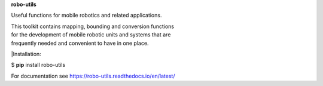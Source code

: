 **robo-utils** 


Useful functions for mobile robotics 
and related applications.

| This toolkit contains mapping, bounding and conversion functions
| for the development of mobile robotic units and systems that are
| frequently needed and convenient to have in one place.


|Installation: 

$ **pip** install robo-utils

For documentation see https://robo-utils.readthedocs.io/en/latest/





